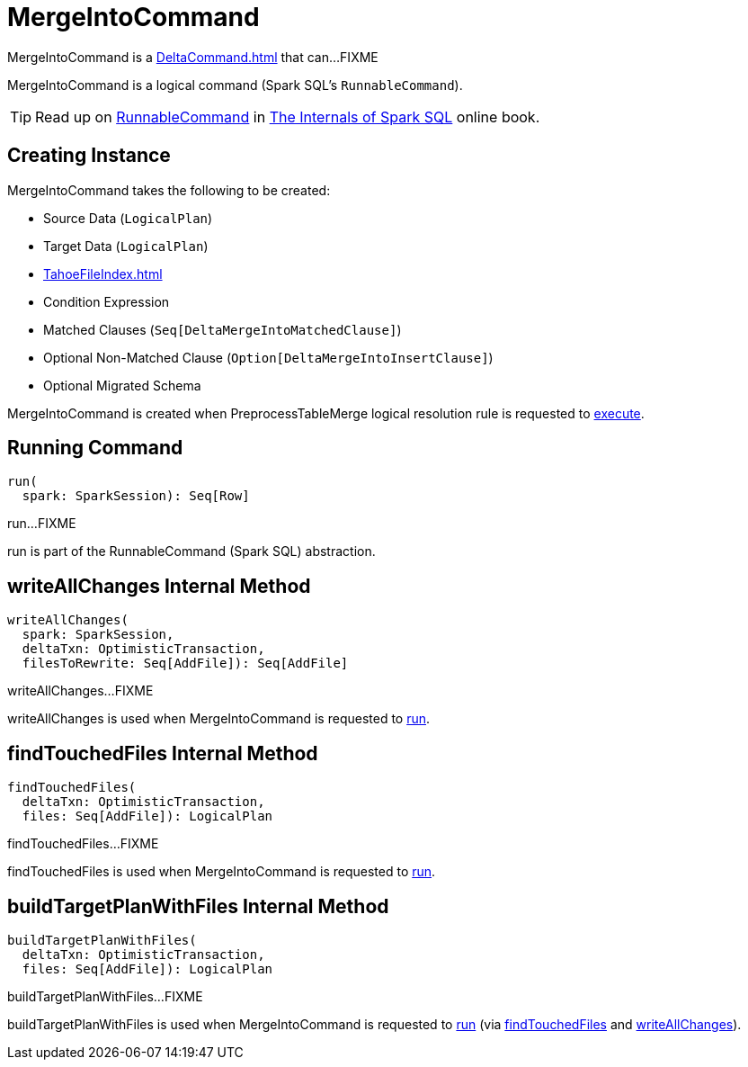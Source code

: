 = MergeIntoCommand

MergeIntoCommand is a xref:DeltaCommand.adoc[] that can...FIXME

MergeIntoCommand is a logical command (Spark SQL's `RunnableCommand`).

TIP: Read up on https://jaceklaskowski.gitbooks.io/mastering-spark-sql/spark-sql-LogicalPlan-RunnableCommand.html[RunnableCommand] in https://bit.ly/spark-sql-internals[The Internals of Spark SQL] online book.

== [[creating-instance]] Creating Instance

MergeIntoCommand takes the following to be created:

* [[source]] Source Data (`LogicalPlan`)
* [[target]] Target Data (`LogicalPlan`)
* [[targetFileIndex]] xref:TahoeFileIndex.adoc[]
* [[condition]] Condition Expression
* [[matchedClauses]] Matched Clauses (`Seq[DeltaMergeIntoMatchedClause]`)
* [[notMatchedClause]] Optional Non-Matched Clause (`Option[DeltaMergeIntoInsertClause]`)
* [[migratedSchema]] Optional Migrated Schema

MergeIntoCommand is created when PreprocessTableMerge logical resolution rule is requested to xref:PreprocessTableMerge.adoc#apply[execute].

== [[run]] Running Command

[source, scala]
----
run(
  spark: SparkSession): Seq[Row]
----

run...FIXME

run is part of the RunnableCommand (Spark SQL) abstraction.

== [[writeAllChanges]] writeAllChanges Internal Method

[source, scala]
----
writeAllChanges(
  spark: SparkSession,
  deltaTxn: OptimisticTransaction,
  filesToRewrite: Seq[AddFile]): Seq[AddFile]
----

writeAllChanges...FIXME

writeAllChanges is used when MergeIntoCommand is requested to <<run, run>>.

== [[findTouchedFiles]] findTouchedFiles Internal Method

[source, scala]
----
findTouchedFiles(
  deltaTxn: OptimisticTransaction,
  files: Seq[AddFile]): LogicalPlan
----

findTouchedFiles...FIXME

findTouchedFiles is used when MergeIntoCommand is requested to <<run, run>>.

== [[buildTargetPlanWithFiles]] buildTargetPlanWithFiles Internal Method

[source, scala]
----
buildTargetPlanWithFiles(
  deltaTxn: OptimisticTransaction,
  files: Seq[AddFile]): LogicalPlan
----

buildTargetPlanWithFiles...FIXME

buildTargetPlanWithFiles is used when MergeIntoCommand is requested to <<run, run>> (via <<findTouchedFiles, findTouchedFiles>> and <<writeAllChanges, writeAllChanges>>).
